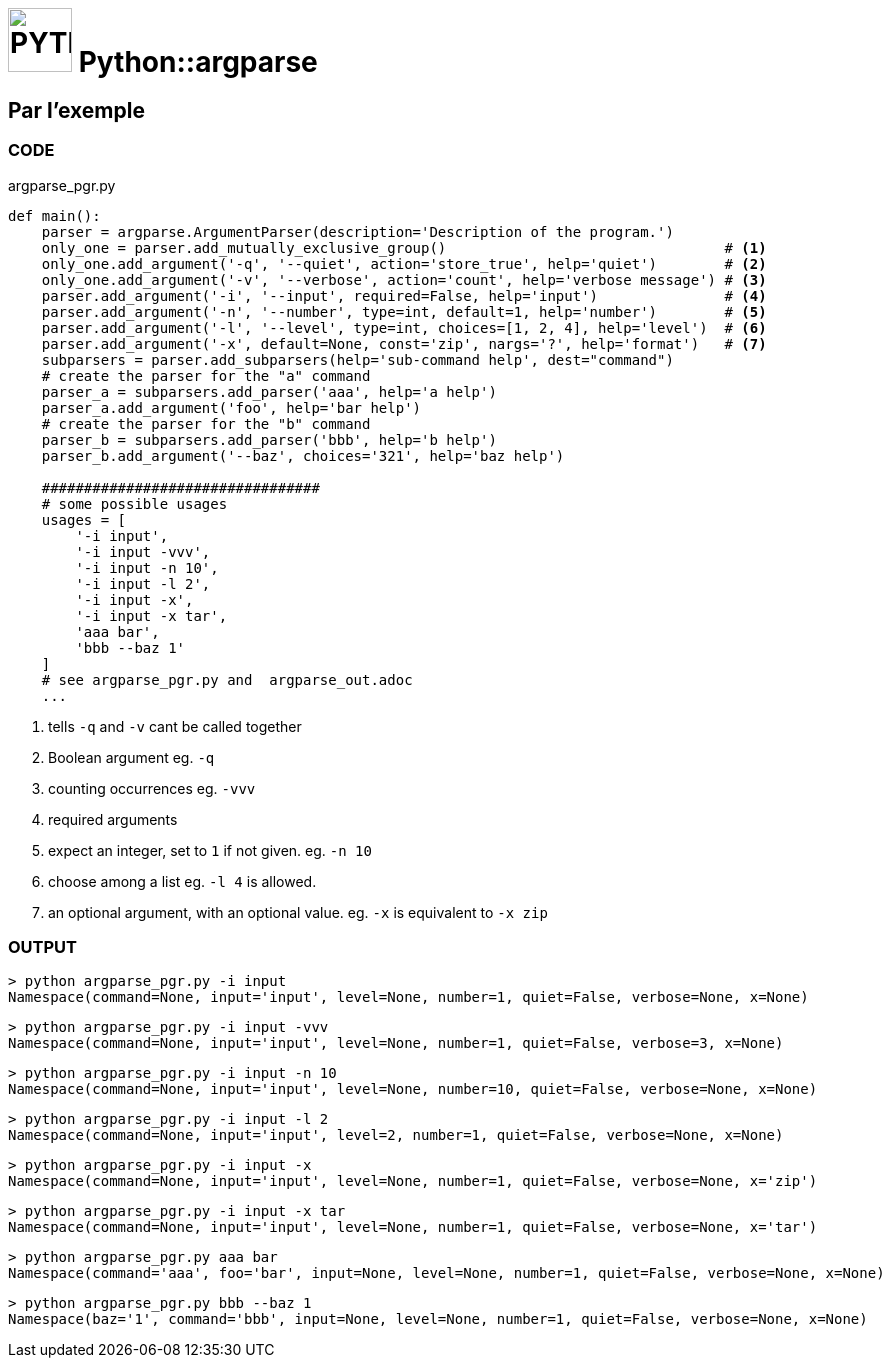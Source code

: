 = image:icon_python.svg["PYTHON", width=64px] Python::argparse

== Par l'exemple

=== CODE
.argparse_pgr.py
[source,python]
----
def main():
    parser = argparse.ArgumentParser(description='Description of the program.')
    only_one = parser.add_mutually_exclusive_group()                                 # <1>
    only_one.add_argument('-q', '--quiet', action='store_true', help='quiet')        # <2>
    only_one.add_argument('-v', '--verbose', action='count', help='verbose message') # <3>
    parser.add_argument('-i', '--input', required=False, help='input')               # <4>
    parser.add_argument('-n', '--number', type=int, default=1, help='number')        # <5>
    parser.add_argument('-l', '--level', type=int, choices=[1, 2, 4], help='level')  # <6>
    parser.add_argument('-x', default=None, const='zip', nargs='?', help='format')   # <7>
    subparsers = parser.add_subparsers(help='sub-command help', dest="command")
    # create the parser for the "a" command
    parser_a = subparsers.add_parser('aaa', help='a help')
    parser_a.add_argument('foo', help='bar help')
    # create the parser for the "b" command
    parser_b = subparsers.add_parser('bbb', help='b help')
    parser_b.add_argument('--baz', choices='321', help='baz help')

    #################################
    # some possible usages
    usages = [
        '-i input',
        '-i input -vvv',
        '-i input -n 10',
        '-i input -l 2',
        '-i input -x',
        '-i input -x tar',
        'aaa bar',
        'bbb --baz 1'
    ]
    # see argparse_pgr.py and  argparse_out.adoc
    ...
----

<1> tells `-q` and `-v` cant be called together
<2> Boolean argument eg. `-q`
<3> counting occurrences eg. `-vvv`
<4> required arguments
<5> expect an integer, set to `1` if not given. eg. `-n 10`
<6> choose among a list eg. `-l 4` is allowed.
<7> an optional argument, with an optional value. eg. `-x` is equivalent to `-x zip`

=== OUTPUT

[source,bash]
----
> python argparse_pgr.py -i input
Namespace(command=None, input='input', level=None, number=1, quiet=False, verbose=None, x=None)
----

[source,bash]
----
> python argparse_pgr.py -i input -vvv
Namespace(command=None, input='input', level=None, number=1, quiet=False, verbose=3, x=None)
----

[source,bash]
----
> python argparse_pgr.py -i input -n 10
Namespace(command=None, input='input', level=None, number=10, quiet=False, verbose=None, x=None)
----

[source,bash]
----
> python argparse_pgr.py -i input -l 2
Namespace(command=None, input='input', level=2, number=1, quiet=False, verbose=None, x=None)
----

[source,bash]
----
> python argparse_pgr.py -i input -x
Namespace(command=None, input='input', level=None, number=1, quiet=False, verbose=None, x='zip')
----

[source,bash]
----
> python argparse_pgr.py -i input -x tar
Namespace(command=None, input='input', level=None, number=1, quiet=False, verbose=None, x='tar')
----

[source,bash]
----
> python argparse_pgr.py aaa bar
Namespace(command='aaa', foo='bar', input=None, level=None, number=1, quiet=False, verbose=None, x=None)
----

[source,bash]
----
> python argparse_pgr.py bbb --baz 1
Namespace(baz='1', command='bbb', input=None, level=None, number=1, quiet=False, verbose=None, x=None)
----

